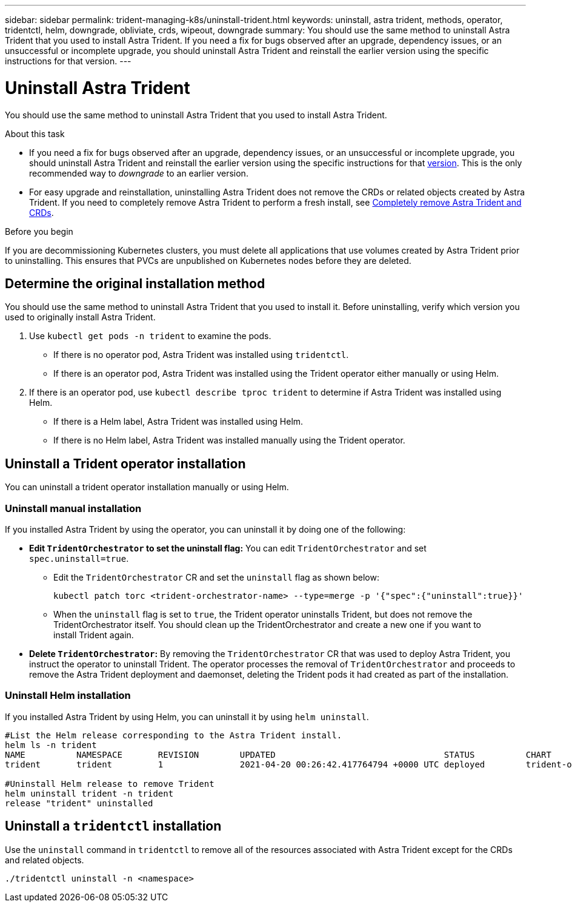 ---
sidebar: sidebar
permalink: trident-managing-k8s/uninstall-trident.html
keywords: uninstall, astra trident, methods, operator, tridentctl, helm, downgrade, obliviate, crds, wipeout, downgrade
summary: You should use the same method to uninstall Astra Trident that you used to install Astra Trident. If you need a fix for bugs observed after an upgrade, dependency issues, or an unsuccessful or incomplete upgrade, you should uninstall Astra Trident and reinstall the earlier version using the specific instructions for that version.  
---

= Uninstall Astra Trident
:hardbreaks:
:icons: font
:imagesdir: ../media/

[.lead]
You should use the same method to uninstall Astra Trident that you used to install Astra Trident. 

.About this task 
* If you need a fix for bugs observed after an upgrade, dependency issues, or an unsuccessful or incomplete upgrade, you should uninstall Astra Trident and reinstall the earlier version using the specific instructions for that link:../earlier-versions.html[version]. This is the only recommended way to _downgrade_ to an earlier version.  
* For easy upgrade and reinstallation, uninstalling Astra Trident does not remove the CRDs or related objects created by Astra Trident. If you need to completely remove Astra Trident to perform a fresh install, see link:../troubleshooting.html#completely-remove-astra-trident-and-crds[Completely remove Astra Trident and CRDs].


.Before you begin
If you are decommissioning Kubernetes clusters, you must delete all applications that use volumes created by Astra Trident prior to uninstalling. This ensures that PVCs are unpublished on Kubernetes nodes before they are deleted.

== Determine the original installation method
You should use the same method to uninstall Astra Trident that you used to install it. Before uninstalling, verify which version you used to originally install Astra Trident. 

. Use `kubectl get pods -n trident` to examine the pods. 
* If there is no operator pod, Astra Trident was installed using `tridentctl`.
* If there is an operator pod, Astra Trident was installed using the Trident operator either manually or using Helm. 
. If there is an operator pod, use `kubectl describe tproc trident` to determine if Astra Trident was installed using Helm. 
* If there is a Helm label, Astra Trident was installed using Helm. 
* If there is no Helm label, Astra Trident was installed manually using the Trident operator. 

== Uninstall a Trident operator installation
You can uninstall a trident operator installation manually or using Helm. 

=== Uninstall manual installation
If you installed Astra Trident by using the operator, you can uninstall it by doing one of the following:

* **Edit `TridentOrchestrator` to set the uninstall flag:** You can edit `TridentOrchestrator` and set `spec.uninstall=true`. 
** Edit the `TridentOrchestrator` CR and set the `uninstall` flag as shown below:
+
----
kubectl patch torc <trident-orchestrator-name> --type=merge -p '{"spec":{"uninstall":true}}'
----
** When the `uninstall` flag is set to `true`, the Trident operator uninstalls Trident, but does not remove the TridentOrchestrator itself. You should clean up the TridentOrchestrator and create a new one if you want to
install Trident again.

* **Delete `TridentOrchestrator`:** By removing the `TridentOrchestrator` CR that was used to deploy Astra Trident, you instruct the operator to uninstall Trident. The operator processes the removal of `TridentOrchestrator` and proceeds to remove the Astra Trident deployment and daemonset, deleting the Trident pods it had created as part of the installation.


=== Uninstall Helm installation
If you installed Astra Trident by using Helm, you can uninstall it by using `helm uninstall`.

----
#List the Helm release corresponding to the Astra Trident install.
helm ls -n trident
NAME          NAMESPACE       REVISION        UPDATED                                 STATUS          CHART                           APP VERSION
trident       trident         1               2021-04-20 00:26:42.417764794 +0000 UTC deployed        trident-operator-21.07.1        21.07.1

#Uninstall Helm release to remove Trident
helm uninstall trident -n trident
release "trident" uninstalled
----

== Uninstall a `tridentctl` installation
Use the `uninstall` command in `tridentctl` to remove all of the resources associated with Astra Trident except for the CRDs and related objects. 

----
./tridentctl uninstall -n <namespace>
----